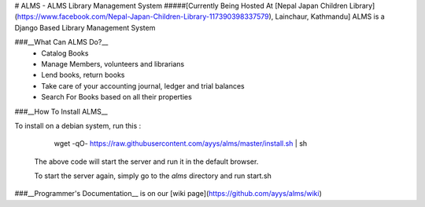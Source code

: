 # ALMS - ALMS Library Management System
#####[Currently Being Hosted At [Nepal Japan Children Library](https://www.facebook.com/Nepal-Japan-Children-Library-117390398337579), Lainchaur, Kathmandu]
ALMS is a Django Based Library Management System

###__What Can ALMS Do?__
  * Catalog Books
  * Manage Members, volunteers and librarians
  * Lend books, return books
  * Take care of your accounting journal, ledger and trial balances
  * Search For Books based on all their properties

###__How To Install ALMS__

To install on a debian system, run this : 

    wget -qO- https://raw.githubusercontent.com/ayys/alms/master/install.sh | sh

  The above code will start the server and run it in the default browser.

  To start the server again, simply go to the `alms` directory and run start.sh


###__Programmer's Documentation__ is on our [wiki page](https://github.com/ayys/alms/wiki)


